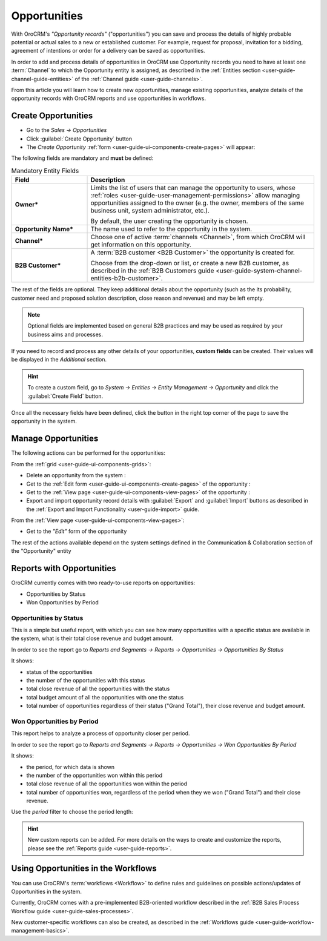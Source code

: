 .. _user-guide-system-channel-entities-opportunities:

Opportunities
=============

With OroCRM's *"Opportunity records"* ("opportunities") you can save and process the details of highly probable 
potential or actual sales to a new or established customer. For example, request for proposal, invitation for a bidding, 
agreement of intentions or order for a delivery can be saved as opportunities. 

In order to add and process details of opportunities in OroCRM use Opportunity records you need to have at least one 
:term:`Channel` to which the Opportunity entity is assigned, as described in the 
:ref:`Entities section <user-guide-channel-guide-entities>` of the :ref:`Channel guide <user-guide-channels>`.

From this article you will learn how to create new opportunities, manage existing opportunities, analyze details of the 
opportunity records with OroCRM reports and use opportunities in workflows.


.. _user-guide-opportunities-create:

Create Opportunities
--------------------

- Go to the *Sales → Opportunities*

- Click :guilabel:`Create Opportunity` button

- The *Create Opportunity* :ref:`form <user-guide-ui-components-create-pages>` will appear:

.. image:: ./img/opportunities/opportunities_create.png

The following fields are mandatory and **must** be defined:

.. csv-table:: Mandatory Entity Fields
  :header: "Field", "Description"
  :widths: 10, 30

  "**Owner***","Limits the list of users that can manage the opportunity to users, whose 
  :ref:`roles <user-guide-user-management-permissions>` allow managing 
  opportunities assigned to the owner (e.g. the owner, members of the same business unit, system administrator, etc.).
  
  By default, the user creating the opportunity is chosen."
  "**Opportunity Name***","The name used to refer to the opportunity in the system."
  "**Channel***","Choose one of active :term:`channels <Channel>`, from which OroCRM will get information on this 
  opportunity."
  "**B2B Customer***","A :term:`B2B customer <B2B Customer>` the opportunity is created for.
  
  Choose from the drop-down or list, or create a new B2B customer, as described in the  
  :ref:`B2B Customers guide <user-guide-system-channel-entities-b2b-customer>`."

The rest of the fields are optional. They keep additional details about the opportunity (such as the its 
probability, customer need and proposed solution description, close reason and revenue) and may be left empty.

.. note::

    Optional fields are implemented based on general B2B practices and may be used as required by your 
    business aims and processes.
  
If you need to record and process any other details of your opportunities, **custom fields** can be created. 
Their values will be displayed in the *Additional* section.

.. hint::

    To create a custom field, go to *System → Entities → Entity Management → Opportunity* and click the 
    :guilabel:`Create Field` button.
  
Once all the necessary fields have been defined, click the button in the right top corner of the page to save the 
opportunity in the system.


.. _user-guide-opportunities-actions:

Manage Opportunities 
--------------------

The following actions can be performed for the opportunities:

From the :ref:`grid <user-guide-ui-components-grids>`:

.. image:: ./img/opportunities/opportunities_grid.png

- Delete an opportunity from the system : |IcDelete|
  
- Get to the :ref:`Edit form <user-guide-ui-components-create-pages>` of the opportunity : |IcEdit|
  
- Get to the :ref:`View page <user-guide-ui-components-view-pages>` of the opportunity : |IcView| 

- Export and import opportunity record details with :guilabel:`Export` and :guilabel:`Import` buttons as described in 
  the :ref:`Export and Import Functionality <user-guide-import>` guide. 

From the :ref:`View page <user-guide-ui-components-view-pages>`:

.. image:: ./img/opportunities/opportunity_view_actions.png
  
- Get to the *"Edit"* form of the opportunity

The rest of the actions available depend on the system settings defined in the Communication &  Collaboration section 
of the "Opportunity" entity


      
.. _user-guide-opportunities-reports:

Reports with Opportunities
--------------------------

OroCRM currently comes with two ready-to-use reports on opportunities:

- Opportunities by Status

- Won Opportunities by Period

 
Opportunities by Status
^^^^^^^^^^^^^^^^^^^^^^^^

This is a simple but useful report, with which you can see how many opportunities with a specific status are available 
in the system, what is their total close revenue and budget amount.

In order to see the report go to *Reports and Segments → Reports → Opportunities → Opportunities By Status*

It shows:

- status of the opportunities

- the number of the opportunities with this status 

- total close revenue of all the opportunities with the status

- total budget amount of all the opportunities with one the status

- total number of opportunities regardless of their status ("Grand Total"), their close revenue and budget amount.

.. image:: ./img/opportunities/opportunities_report_by_status.png


Won Opportunities by Period
^^^^^^^^^^^^^^^^^^^^^^^^^^^

This report helps to analyze a process of opportunity closer per period. 

In order to see the report go to *Reports and Segments → Reports → Opportunities → Won Opportunities By Period*

It shows:

- the period, for which data is shown

- the number of the opportunities won within this period 

- total close revenue of all the opportunities won within the period

- total number of opportunities won, regardless of the period when they we won ("Grand Total") and their close revenue.

.. image:: ./img/opportunities/opportunities_report_by_period_month.png 

Use the *period* filter to choose the period length:

.. image:: ./img/opportunities/opportunities_report_by_period_filter.png
   :scale: 30%

.. hint::

    New custom reports can be added. For more details on the ways to create and 
    customize the reports,  please see the :ref:`Reports guide <user-guide-reports>`.


.. _user-guide-opportunities-workflows:

Using Opportunities in the Workflows
------------------------------------

You can use OroCRM's :term:`workflows <Workflow>` to define rules and guidelines on possible actions/updates of 
Opportunities in the system. 

Currently, OroCRM comes with a pre-implemented B2B-oriented workflow described in the 
:ref:`B2B Sales Process Workflow guide <user-guide-sales-processes>`. 

New customer-specific workflows can also be created, as described in the 
:ref:`Workflows guide <user-guide-workflow-management-basics>`.




.. |BCrLOwnerClear| image:: ./img/buttons/BCrLOwnerClear.png
   :align: middle

.. |Bdropdown| image:: ./img/buttons/Bdropdown.png
   :align: middle

.. |BGotoPage| image:: ./img/buttons/BGotoPage.png
   :align: middle

.. |Bplus| image:: ./img/buttons/Bplus.png
   :align: middle

.. |IcDelete| image:: ./img/buttons/IcDelete.png
   :align: middle

.. |IcEdit| image:: ./img/buttons/IcEdit.png
   :align: middle

.. |IcView| image:: ./img/buttons/IcView.png
   :align: middle

